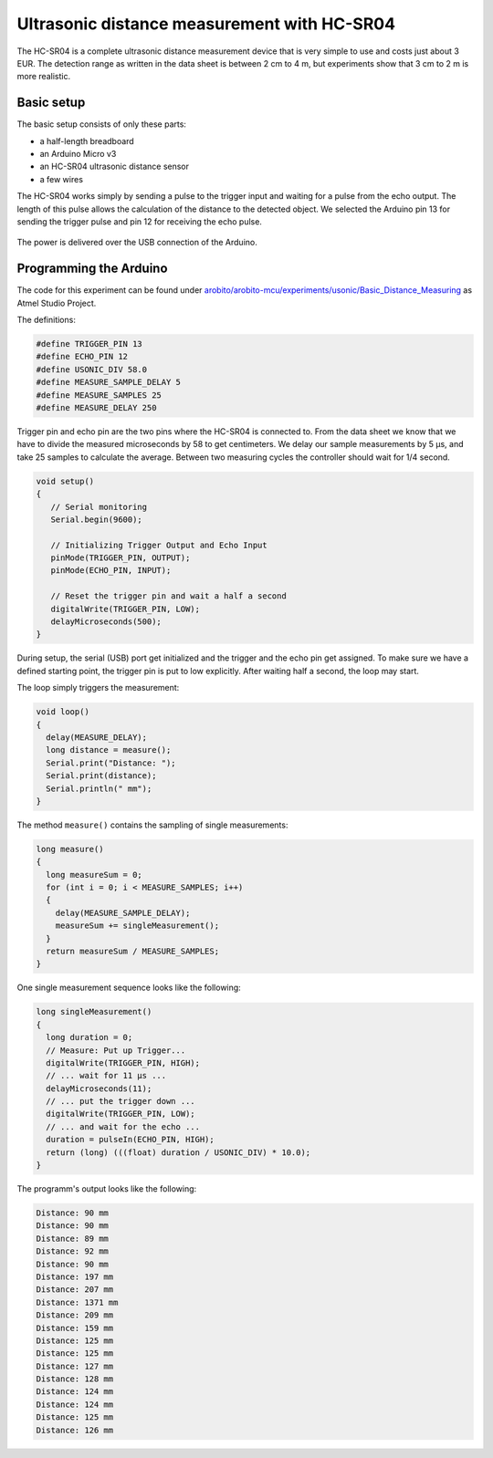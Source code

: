 .. Copyright 2014 The Arobito Project
   
   Licensed under the Apache License, Version 2.0 (the "License");
   you may not use this file except in compliance with the License.
   You may obtain a copy of the License at
   
       http://www.apache.org/licenses/LICENSE-2.0
   
   Unless required by applicable law or agreed to in writing, software
   distributed under the License is distributed on an "AS IS" BASIS,
   WITHOUT WARRANTIES OR CONDITIONS OF ANY KIND, either express or implied.
   See the License for the specific language governing permissions and
   limitations under the License.


Ultrasonic distance measurement with HC-SR04
============================================

The HC-SR04 is a complete ultrasonic distance measurement device that is very simple to use and costs just about 3 EUR.
The detection range as written in the data sheet is between 2 cm to 4 m, but experiments show that 3 cm to 2 m is more
realistic.


Basic setup
-----------

The basic setup consists of only these parts:

- a half-length breadboard
- an Arduino Micro v3
- an HC-SR04 ultrasonic distance sensor
- a few wires

The HC-SR04 works simply by sending a pulse to the trigger input and waiting for a pulse from the echo output. The
length of this pulse allows the calculation of the distance to the detected object. We selected the Arduino pin 13 for
sending the trigger pulse and pin 12 for receiving the echo pulse.

.. figure:: hc-sr04_basic_setup.png
   :alt: Basic HC-SR04 with Arduino Micro setup on breadboard

The power is delivered over the USB connection of the Arduino.


Programming the Arduino
-----------------------

The code for this experiment can be found under `arobito/arobito-mcu/experiments/usonic/Basic_Distance_Measuring
<https://github.com/arobito/arobito-mcu/tree/master/experiments/usonic/Basic_Distance_Measuring>`_ as Atmel Studio
Project.

The definitions:

.. code:: c

   #define TRIGGER_PIN 13
   #define ECHO_PIN 12
   #define USONIC_DIV 58.0
   #define MEASURE_SAMPLE_DELAY 5
   #define MEASURE_SAMPLES 25
   #define MEASURE_DELAY 250


Trigger pin and echo pin are the two pins where the HC-SR04 is connected to. From the data sheet we know that we have to
divide the measured microseconds by 58 to get centimeters. We delay our sample measurements by 5 µs, and take 25 samples
to calculate the average. Between two measuring cycles the controller should wait for 1/4 second.

.. code:: c

   void setup()
   {
      // Serial monitoring
      Serial.begin(9600);
   
      // Initializing Trigger Output and Echo Input
      pinMode(TRIGGER_PIN, OUTPUT);
      pinMode(ECHO_PIN, INPUT);
   
      // Reset the trigger pin and wait a half a second
      digitalWrite(TRIGGER_PIN, LOW);
      delayMicroseconds(500);
   }


During setup, the serial (USB) port get initialized and the trigger and the echo pin get assigned. To make sure we have
a defined starting point, the trigger pin is put to low explicitly. After waiting half a second, the loop may start.

The loop simply triggers the measurement:

.. code:: c

   void loop()
   {
     delay(MEASURE_DELAY);
     long distance = measure();
     Serial.print("Distance: ");
     Serial.print(distance);
     Serial.println(" mm");
   }


The method ``measure()`` contains the sampling of single measurements:

.. code:: c

   long measure()
   {
     long measureSum = 0;
     for (int i = 0; i < MEASURE_SAMPLES; i++)
     {
       delay(MEASURE_SAMPLE_DELAY);
       measureSum += singleMeasurement();
     }
     return measureSum / MEASURE_SAMPLES;
   }


One single measurement sequence looks like the following:

.. code:: c

   long singleMeasurement()
   {
     long duration = 0;
     // Measure: Put up Trigger...
     digitalWrite(TRIGGER_PIN, HIGH);
     // ... wait for 11 µs ...
     delayMicroseconds(11);
     // ... put the trigger down ...
     digitalWrite(TRIGGER_PIN, LOW);
     // ... and wait for the echo ...
     duration = pulseIn(ECHO_PIN, HIGH);
     return (long) (((float) duration / USONIC_DIV) * 10.0);
   }


The programm's output looks like the following:

.. code:: text

   Distance: 90 mm
   Distance: 90 mm
   Distance: 89 mm
   Distance: 92 mm
   Distance: 90 mm
   Distance: 197 mm
   Distance: 207 mm
   Distance: 1371 mm
   Distance: 209 mm
   Distance: 159 mm
   Distance: 125 mm
   Distance: 125 mm
   Distance: 127 mm
   Distance: 128 mm
   Distance: 124 mm
   Distance: 124 mm
   Distance: 125 mm
   Distance: 126 mm

